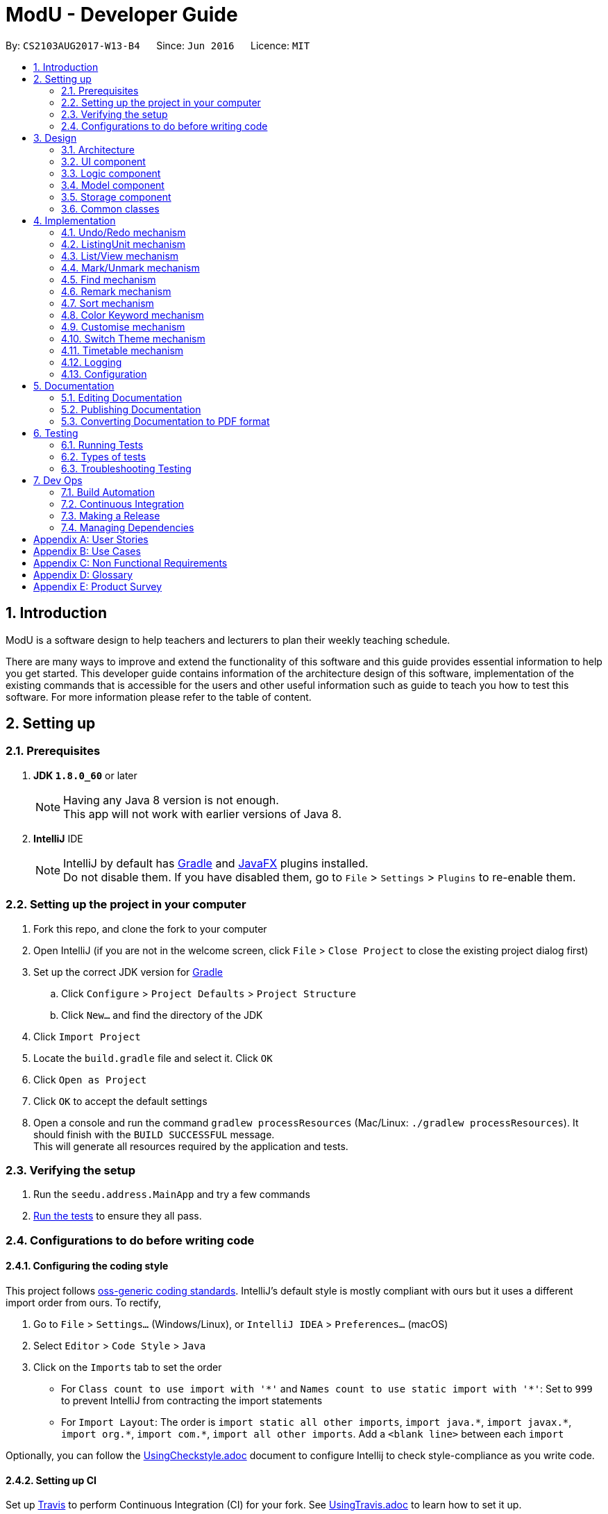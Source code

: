 = ModU - Developer Guide
:toc:
:toc-title:
:toc-placement: preamble
:sectnums:
:imagesDir: images
:stylesDir: stylesheets
ifdef::env-github[]
:tip-caption: :bulb:
:note-caption: :information_source:
endif::[]
ifdef::env-github,env-browser[:outfilesuffix: .adoc]
:repoURL: https://github.com/se-edu/addressbook-level4/tree/master

By: `CS2103AUG2017-W13-B4`      Since: `Jun 2016`      Licence: `MIT`

== Introduction
ModU is a software design to help teachers and lecturers to plan their weekly teaching schedule. +

There are many ways to improve and extend the functionality of this software and this guide provides essential information to help you get started.
This developer guide contains information of the architecture design of this software, implementation of the existing commands that is accessible for the
users and other useful information such as guide to teach you how to test this software. For more information please refer
to the table of content.

== Setting up

=== Prerequisites

. *JDK `1.8.0_60`* or later
+
[NOTE]
Having any Java 8 version is not enough. +
This app will not work with earlier versions of Java 8.
+

. *IntelliJ* IDE
+
[NOTE]
IntelliJ by default has link:#gradle[Gradle] and link:#javaFX[JavaFX] plugins installed. +
Do not disable them. If you have disabled them, go to `File` > `Settings` > `Plugins` to re-enable them.


=== Setting up the project in your computer

. Fork this repo, and clone the fork to your computer
. Open IntelliJ (if you are not in the welcome screen, click `File` > `Close Project` to close the existing project dialog first)
. Set up the correct JDK version for link:#gradle[Gradle]
.. Click `Configure` > `Project Defaults` > `Project Structure`
.. Click `New...` and find the directory of the JDK
. Click `Import Project`
. Locate the `build.gradle` file and select it. Click `OK`
. Click `Open as Project`
. Click `OK` to accept the default settings
. Open a console and run the command `gradlew processResources` (Mac/Linux: `./gradlew processResources`). It should finish with the `BUILD SUCCESSFUL` message. +
This will generate all resources required by the application and tests.

=== Verifying the setup

. Run the `seedu.address.MainApp` and try a few commands
. link:#testing[Run the tests] to ensure they all pass.

=== Configurations to do before writing code

==== Configuring the coding style

This project follows https://github.com/oss-generic/process/blob/master/docs/CodingStandards.md[oss-generic coding standards]. IntelliJ's default style is mostly compliant with ours but it uses a different import order from ours. To rectify,

. Go to `File` > `Settings...` (Windows/Linux), or `IntelliJ IDEA` > `Preferences...` (macOS)
. Select `Editor` > `Code Style` > `Java`
. Click on the `Imports` tab to set the order

* For `Class count to use import with '\*'` and `Names count to use static import with '*'`: Set to `999` to prevent IntelliJ from contracting the import statements
* For `Import Layout`: The order is `import static all other imports`, `import java.\*`, `import javax.*`, `import org.\*`, `import com.*`, `import all other imports`. Add a `<blank line>` between each `import`

Optionally, you can follow the <<UsingCheckstyle#, UsingCheckstyle.adoc>> document to configure Intellij to check style-compliance as you write code.

==== Setting up CI

Set up link:#travis[Travis] to perform Continuous Integration (CI) for your fork. See <<UsingTravis#, UsingTravis.adoc>> to learn how to set it up.

Optionally, you can set up AppVeyor as a second CI (see <<UsingAppVeyor#, UsingAppVeyor.adoc>>).

[NOTE]
Having both link:#travis[Travis] and AppVeyor ensures your App works on both Unix-based platforms and Windows-based platforms (Travis is Unix-based and AppVeyor is Windows-based)

==== Getting started with coding

When you are ready to start coding,

1. Get some sense of the overall design by reading the link:#architecture[Architecture] section.
2. Take a look at the section link:#suggested-programming-tasks-to-get-started[Suggested Programming Tasks to Get Started].

== Design

=== Architecture

image::Architecture.png[width="600"]
_Figure 2.1.1 : Architecture Diagram_

The *_Architecture Diagram_* given above explains the high-level design of the App. Given below is a quick overview of each component.

[TIP]
The `.pptx` files used to create diagrams in this document can be found in the link:{repoURL}/docs/diagrams/[diagrams] folder. To update a diagram, modify the diagram in the pptx file, select the objects of the diagram, and choose `Save as picture`.

`Main` has only one class called link:{repoURL}/src/main/java/seedu/address/MainApp.java[`MainApp`]. It is responsible for,

* At app launch: Initializes the components in the correct sequence, and connects them up with each other.
* At shut down: Shuts down the components and invokes cleanup method where necessary.

link:#common-classes[*`Commons`*] represents a collection of classes used by multiple other components. Two of those classes play important roles at the architecture level.

* `EventsCenter` : This class (written using https://github.com/google/guava/wiki/EventBusExplained[Google's Event Bus library]) is used by components to communicate with other components using events (i.e. a form of _Event Driven_ design)
* `LogsCenter` : Used by many classes to write log messages to the App's log file.

The rest of the App consists of four components.

* link:#ui-component[*`UI`*] : The link:#ui[UI] of the App.
* link:#logic-component[*`Logic`*] : The command executor.
* link:#model-component[*`Model`*] : Holds the data of the App in-memory.
* link:#storage-component[*`Storage`*] : Reads data from, and writes data to, the hard disk.

Each of the four components

* Defines its _link:#api[API]_ in an `interface` with the same name as the Component.
* Exposes its functionality using a `{Component Name}Manager` class.

For example, the `Logic` component (see the link:#class-diagram[class diagram] given below) defines it's link:#api[API] in the `Logic.java` interface and exposes its functionality using the `LogicManager.java` class.

image::LogicClassDiagram.png[width="800"]
_Figure 2.1.2 : link:#class-diagram[Class Diagram] of the Logic Component_

[discrete]
==== Events-Driven nature of the design

The _link:#sequence-diagram[Sequence Diagram]_ below shows how the components interact for the scenario where the user issues the command `delete 1`.

image::SDforDeletePerson.png[width="800"]
_Figure 2.1.3a : Component interactions for `delete 1` command (part 1)_

[NOTE]
Note how the `Model` simply raises a `AddressBookChangedEvent` when the ModU data are changed, instead of asking the `Storage` to save the updates to the hard disk.

The diagram below shows how the `EventsCenter` reacts to that event, which eventually results in the updates being saved to the hard disk and the status bar of the link:#ui[UI] being updated to reflect the 'Last Updated' time.

image::SDforDeletePersonEventHandling.png[width="800"]
_Figure 2.1.3b : Component interactions for `delete 1` command (part 2)_

[NOTE]
Note how the event is propagated through the `EventsCenter` to the `Storage` and `UI` without `Model` having to be coupled to either of them. This is an example of how this Event Driven approach helps us reduce direct coupling between components.

The sections below give more details of each component.

=== link:#ui[UI] component

image::UiClassDiagram.png[width="800"]
_Figure 2.2.1 : Structure of the link:#ui[UI] Component_

*link:#api[API]* : link:{repoURL}/src/main/java/seedu/address/ui/Ui.java[`Ui.java`]

The link:#ui[UI] consists of a `MainWindow` that is made up of parts e.g.`CommandBox`, `ResultDisplay`, `PersonListPanel`, `StatusBarFooter`, `BrowserPanel` etc. All these, including the `MainWindow`, inherit from the abstract `UiPart` class.

The `link:#ui[UI]` component uses link:#javaFX[JavaFX] link:#ui[UI] framework. The layout of these link:#ui[UI] parts are defined in matching `.fxml` files that are in the `src/main/resources/view` folder. For example, the layout of the link:{repoURL}/src/main/java/seedu/address/ui/MainWindow.java[`MainWindow`] is specified in link:{repoURL}/src/main/resources/view/MainWindow.fxml[`MainWindow.fxml`]

The `link:#ui[UI]` component,

* Executes user commands using the `Logic` component.
* Binds itself to some data in the `Model` so that the link:#ui[UI] can auto-update when data in the `Model` change.
* Responds to events raised from various parts of the App and updates the link:#ui[UI] accordingly.

=== Logic component

image::LogicClassDiagram.png[width="800"]
_Figure 2.3.1 : Structure of the Logic Component_

image::LogicCommandClassDiagram.png[width="800"]
_Figure 2.3.2 : Structure of Commands in the Logic Component. This diagram shows finer details concerning `XYZCommand` and `Command` in Figure 2.3.1_

*link:#api[API]* :
link:{repoURL}/src/main/java/seedu/address/logic/Logic.java[`Logic.java`]

.  `Logic` uses the `AddressBookParser` class to parse the user command.
.  This results in a `Command` object which is executed by the `LogicManager`.
.  The command execution can affect the `Model` (e.g. adding a lesson) and/or raise events.
.  The result of the command execution is encapsulated as a `CommandResult` object which is passed back to the `Ui`.

Given below is the link:#sequence-diagram[Sequence Diagram] for interactions within the `Logic` component for the `execute("delete 1")` link:#api[API] call.

image::DeletePersonSdForLogic.png[width="800"]
_Figure 2.3.1 : Interactions Inside the Logic Component for the `delete 1` Command_

=== Model component

image::ModelClassDiagram.png[width="800"]
_Figure 2.4.1 : Structure of the Model Component_

*link:#api[API]* : link:{repoURL}/src/main/java/seedu/address/model/Model.java[`Model.java`]

The `Model`,

* stores a `UserPref` object that represents the user's preferences.
* stores the ModU data.
* exposes an unmodifiable `ObservableList<ReadOnlyLesson>` that can be 'observed' e.g. the link:#ui[UI] can be bound to this list so that the link:#ui[UI] automatically updates when the data in the list change.
* does not depend on any of the other three components.

=== Storage component

image::StorageClassDiagram.png[width="800"]
_Figure 2.5.1 : Structure of the Storage Component_

*link:#api[API]* : link:{repoURL}/src/main/java/seedu/address/storage/Storage.java[`Storage.java`]

The `Storage` component,

* can save `UserPref` objects in json format and read it back.
* can save the ModU data in xml format and read it back.

=== Common classes

Classes used by multiple components are in the `seedu.addressbook.commons` package.

== Implementation

This section describes some noteworthy details on how certain features are implemented.

// tag::undoredo[]
=== Undo/Redo mechanism

The undo/redo mechanism is facilitated by an `UndoRedoStack`, which resides inside `LogicManager`. It supports undoing and redoing of commands that modifies the state of the ModU (e.g. `add`, `edit`). Such commands will inherit from `UndoableCommand`.

`UndoRedoStack` only deals with `UndoableCommands`. Commands that cannot be undone will inherit from `Command` instead. The following diagram shows the inheritance diagram for commands:

image::LogicCommandClassDiagram.png[width="800"]

As you can see from the diagram, `UndoableCommand` adds an extra layer between the abstract `Command` class and concrete commands that can be undone, such as the `DeleteCommand`. Note that extra tasks need to be done when executing a command in an _undoable_ way, such as saving the state of the ModU before execution. `UndoableCommand` contains the high-level algorithm for those extra tasks while the child classes implements the details of how to execute the specific command. Note that this technique of putting the high-level algorithm in the parent class and lower-level steps of the algorithm in child classes is also known as the https://www.tutorialspoint.com/design_pattern/template_pattern.htm[template pattern].

Commands that are not undoable are implemented this way:
[source,java]
----
public class ListCommand extends Command {
    @Override
    public CommandResult execute() {
        // ... list logic ...
    }
}
----

With the extra layer, the commands that are undoable are implemented this way:
[source,java]
----
public abstract class UndoableCommand extends Command {
    @Override
    public CommandResult execute() {
        // ... undo logic ...

        executeUndoableCommand();
    }
}

public class DeleteCommand extends UndoableCommand {
    @Override
    public CommandResult executeUndoableCommand() {
        // ... delete logic ...
    }
}
----

Suppose that the user has just launched the application. The `UndoRedoStack` will be empty at the beginning. And the panel is listing all modules.

The user executes a new `UndoableCommand`, `delete 5`, to delete all lessons associate with 5th Module in the ModU. The current state of the ModU is saved before the `delete 5` command executes. The `delete 5` command will then be pushed onto the `undoStack` (the current state is saved together with the command).

image::UndoRedoStartingStackDiagram.png[width="800"]

As the user continues to use the program, more commands are added into the `undoStack`. For example, the user may execute `add m/CS2103T ...` to add a new lesson.

image::UndoRedoNewCommand1StackDiagram.png[width="800"]

[NOTE]
If a command fails its execution, it will not be pushed to the `UndoRedoStack` at all.

The user now decides that adding the lesson was a mistake, and decides to undo that action using `undo`.

We will pop the most recent command out of the `undoStack`, and check if the command is redoable now, we say a command is redoable if the listing panel has not been changed(For example, user type `list location`, then current listing element changed to location from module, or user types in `find MA1101`, then only a selected set of Module is listed.), since command like `delete 5` has different meaning when listing by module and location, redo the command is no longer allowed. However, if the listing element has not been changed, we will push it back to the `redoStack`. We will restore the ModU to the state before the `add` command executed.

image::UndoRedoExecuteUndoStackDiagram.png[width="800"]

[NOTE]
If the `undoStack` is empty, then there are no other commands left to be undone, and an `Exception` will be thrown when popping the `undoStack`.

The following link:#sequence-diagram[sequence diagram] shows how the undo operation works:

image::UndoRedoSequenceDiagram.png[width="800"]

The redo does the exact opposite (pops from `redoStack`, push to `undoStack`, and restores the ModU to the state after the command is executed).

[NOTE]
If the `redoStack` is empty, then there are no other commands left to be redone, and an `Exception` will be thrown when popping the `redoStack`.

The user now decides to execute a new command, `clear`. As before, `clear` will be pushed into the `undoStack`. This time the `redoStack` is no longer empty. It will be purged as it no longer make sense to redo the `add m/MA1101R` command (this is the behavior that most modern desktop applications follow).

image::UndoRedoNewCommand2StackDiagram.png[width="800"]

Commands that are not undoable are not added into the `undoStack`. For example, `list`, which inherits from `Command` rather than `UndoableCommand`, will not be added after execution:

image::UndoRedoNewCommand3StackDiagram.png[width="800"]

Suppose now user wants to view all lessons of Module Code CS2103, thus user types command `view 1`(Suppose the index of Module CS2103 is 1), command `view` will result in listing element changed from `Module` to `Lesson`. Then the `undoStack` is cleared. Because User can only undo if the listing element type has not been switched.

image::UndoRedoNewCommand4StackDiagram.png[width="800"]

The following link:#activity-diagram[activity diagram] summarize what happens inside the `UndoRedoStack` when a user executes a new command:

image::UndoRedoActivityDiagram.png[width="200"]

==== Design Considerations

**Aspect:** Implementation of `UndoableCommand` +
**Alternative 1 (current choice):** Add a new abstract method `executeUndoableCommand()` +
**Pros:** We will not lose any undone/redone functionality as it is now part of the default behaviour. Classes that deal with `Command` do not have to know that `executeUndoableCommand()` exist. +
**Cons:** Hard for new developers to understand the template pattern. +
**Alternative 2:** Just override `execute()` +
**Pros:** Does not involve the template pattern, easier for new developers to understand. +
**Cons:** Classes that inherit from `UndoableCommand` must remember to call `super.execute()`, or lose the ability to undo/redo.

---

**Aspect:** How undo & redo executes +
**Alternative 1 (current choice):** Saves the entire ModU. +
**Pros:** Easy to implement. +
**Cons:** May have performance issues in terms of memory usage. +
**Alternative 2:** Individual command knows how to undo/redo by itself. +
**Pros:** Will use less memory (e.g. for `delete`, just save the lesson being deleted). +
**Cons:** We must ensure that the implementation of each individual command are correct.

---

**Aspect:** Type of commands that can be undone/redone +
**Alternative 1 (current choice):** Only include commands that modifies the ModU (`add`, `clear`, `edit`). +
**Pros:** We only revert changes that are hard to change back (the view can easily be re-modified as no data are lost). +
**Cons:** User might think that undo also applies when the list is modified (undoing filtering for example), only to realize that it does not do that, after executing `undo`. +
**Alternative 2:** Include all commands. +
**Pros:** Might be more intuitive for the user. +
**Cons:** User have no way of skipping such commands if he or she just want to reset the state of the ModU and not the view. +
**Additional Info:** See our discussion  https://github.com/se-edu/addressbook-level4/issues/390#issuecomment-298936672[here].

---

**Aspect:** Data structure to support the undo/redo commands +
**Alternative 1 (current choice):** Use separate stack for undo and redo +
**Pros:** Easy to understand for new Computer Science student undergraduates to understand, who are likely to be the new incoming developers of our project. +
**Cons:** Logic is duplicated twice. For example, when a new command is executed, we must remember to update both `HistoryManager` and `UndoRedoStack`. +
**Alternative 2:** Use `HistoryManager` for undo/redo +
**Pros:** We do not need to maintain a separate stack, and just reuse what is already in the codebase. +
**Cons:** Requires dealing with commands that have already been undone: We must remember to skip these commands. Violates Single Responsibility Principle and Separation of Concerns as `HistoryManager` now needs to do two different things. +
// end::undoredo[]

// tag::ListingUnit[]
=== ListingUnit mechanism

`ListingUnit` is a enumeration class which has enumeration type `LESSON`, `MODULE` and `LOCATION`. It records the current listing element type of the lesson list panel. It has static method `getCurrentListingUnit` and `setCurrentListingUnit`. By which we can conveniently record the current listing type and get the current listing type at any time.
It is implemented in this way:
----

public enum ListingUnit {
    MODULE, LOCATION, LESSON;

    private static ListingUnit currentListingUnit = MODULE;
    private static Predicate currentPredicate;

    //...
}
----
When `list` command is used. The variable `currentListingUnit` will be set accordingly(either `LOCATION` or `MODULE`) in order for future reference of other operation.
Similarly, when `view` command is used, the variable `currentListingUnit` will be set to `LESSON`.

It facilitates the implementation of many parts of `logic component`. Such as `EditCommandParser`, `ViewCommand`, `DeleteCommand` etc.
For example, edit command will need to know the current listing type in order to parse the arguments accordingly, the execution of delete command will need to know the current listing type in order to decide either delete a lesson specified by the index or a collection of lessons specified by the attribute.

`ListingUnit` also records the current predicate used in `filteredLessonList`, it has static method `setCurrentPredicate` and `getCurrentPredicate`.
Whenever the predicate is changed, the variable `currentPredicate` will be updated accordingly.

The recorded predicate is mainly used to facilitate the implementation of `redo` command. As we discussed above about `redo` command. We are not allowing redo the previous command in a different context. Since many of the commands are Index-based, it will have different effects to execute the command again with a different listing.
As a result, when implement the redo mechanism, we can obtain the `currentPredicate` and compare it with the predicate memoried by the command and only push it into the `redostack` if the predicate is the same.

==== Design Considerations

**Aspect:** Implementation of `ListingUnit` +
**Alternative 1 (current choice):**  Construct a enumeration class `ListingUnit` and record current listing type and predicates. +
**Pros:** It makes the implementation of many other features easier. +
**Cons:** In testing, `ListingUnit` class carry data from one test to another even when we want each test to be independent of the others. +
**Alternative 2 (previous choice):** Use a variable in model manager to keep record of currentListingUnit +
**Pros:** No need for extra enumeration class. +
**Cons:** In order to access the variable in other components, the variable must be declared static. But we cannot define static abstract method in interface.
// end::ListingUnit[]

// tag::list/view[]
=== List/View mechanism
The list and view mechanisms are similar and both are facilitated by `ListingUnit` and `Predicate`.
When user list by different attributes, the static variable `currentListingUnit` will be reset to either `MODULE` or `LOCATION`.
When user view by index, the the static variable `currentListingUnit` will be set to `LESSON`.

[NOTE]
The default listing is to list all modules. When list by attribute, for example, `list location`, the currentListingUnit will be set to `location` and show a list of all locations.

For different listing type, we always use the same lessonList but set different `Predicate` to it.
`UniqueModuleCodePredicate` and `UniqueLocationPredicate` are used to facilitate the implementation of list.
For example, when user types in `list module`, a `UniqueModulePredicate` will be used to filter the lessonList and UI will hide all other irrelevant information of the lesson and results in showing a list of all Modules.

The following link:#sequence-diagram[sequence diagram] shows how the list command works:

image::ListCommandSequenceDiagram.jpg[width="900"]

The following link:#activity-diagram[activity diagram] summarize what happens when an user execute list command.

image::ListCommandActivityDiagram.png[width="900"]

`FixedCodePredicate` and `FixedLocationPredicate` are used to facilitate the implementation of `view` command.
According to current listing type, which we can obtain from `ListingUnit`, we create either a `FixedCodePredicate` or a `FixedLocationPredicate` to filter the lesson list and set `currentListingUnit` to be `Lesson`.

The following link:#sequence-diagram[sequence diagram] shows how the view command works:

image::ViewCommandSequenceDiagram.jpg[width="900"]

The following link:#activity-diagram[activity diagram] summarize what happens when an user execute view command.

image::ViewCommandActivityDiagram.png[width="900"]

==== Design Considerations

**Aspect:** Implementation of `List` and `View` +
**Alternative 1 (current choice):**  set different predicates to the `filteredList` and hide irrelevant information in the panel. +
**Pros:** Easy to understand and do not use extra space to store different kinds of lists(For example, location list). +
**Cons:** Overhead of setting predicates repeatedly. +
**Alternative 2 (previous choice):** Store lesson list, unique module list and unique location list separately. and switch to different panel list and view command is called. +
**Pros:** More well-organized structure. +
**Cons:** Much harder to implement and overhead of switching to different panels instead of using one.

// end::list/view[]

// tag::mark/unmark[]
=== Mark/Unmark mechanism

The mark mechanism is facilitated by an extra attribute `isMarked` of `Lesson` class. `isMarked` is a boolean attribute which indicates if the given lesson is in the marked list.

When user `mark` a lesson. The `isMarked` attribute of the specified lesson will be set to `true`.
When user `unmark` a lesson, the `isMarked` attribute of the specified lesson will be set to `false`.

When a new lesson is added. By default it is not in the marked list thus the `isMarked` filed will be set to false.

The following link:#sequence-diagram[sequence diagram] shows how the mark command works:

image::MarkCommandSequenceDiagram.jpg[width="900"]

You can see a list of all marked lesson by command `list marked`.

[NOTE]
Each lesson is only allowed to be added into the `marked list` once, thus any further `mark` attempt will cause an exception being thrown.

==== Design Considerations

**Aspect:** Implementation of mark/unmark. +
**Alternative 1 (current choice):**  Create an extra attribute `isMarked` for each lesson to record if the lesson is in the `marked list`.
**Pros:** Easy to implement `list marked` since we are always using predicates to update the lesson list showing. +
**Cons:** Need to filter out marked lessons every time. +
**Alternative 2 (previous choice):** Store an extra marked lesson list. +
**Pros:** We do not need to filter out the marked lessons each time. +
**Cons:** Inefficient storage, many lessons might be stored multiple times.

// end::mark/remark[]

// tag::find[]
=== Find mechanism

The find mechanism is facilitated by predicates. Whenever find command is executed, in `FindCommandParser` will turn the paramater into a string list which will pass to the `FindCommand`.
In `FindCommand` different find predicate will be called depends on what the current `ListingUnit` is and will update the predicate of `filteredList` with one of these three predicates.
`LocationContainsKeywordPredicate` which find the lessons with name that contains the keywords, `ModuleContainsKeywordPredicate` which find lesson with module code that contains the keyword and
, `MarkedLessonContainsKeywordPredicate` which find the marked lessons with name that contains the keywords and
finally `LessonContainsKeywordPredicate` which find lessons with any information they have that contains the keywords.

[NOTE]
`LocationContainsKeywordPredicate` will be used when the current `ListingUnit` is `LOCATION`. +
`ModuleContainsKeywordPredicate` will be used when the current `ListingUnit` is `MODULE`. +
`MarkedLessonContainsKeywordPredicate` will be used when the current `ListingUnit` is `LESSON` and `currentViewingPredicate` is `marked`.
`LessonContainsKeywordPredicate` will be used when the current `ListingUnit` is `LESSON`.

The following link:#sequence-diagram[sequence diagram] shows how the find operation works:

image::FindCommandSeqDiagram.png[width="900"]

The redo does the exact opposite (pops from `redoStack`, push to `undoStack`, and restores the address book to the state after the command is executed).

The following link:#activity-diagram[activity diagram] summarize what happens when an user execute find command.

image::FindCommandActivityDiagram.png[width="900"]

==== Design Considerations

**Aspect:** Implementation of `FindCommand` +
**Alternative 1 (current choice):** Find module/lesson/location base on the current `ListingUnit`. +
**Pros:** Make more sense to implement this way as in ModU as user do not always view all lessons in `LessonListPanel`.
It will not make sense for the user to find something that is not currently in `LessonListPanel`. +
**Cons:** More work need to be done as implementing `FindCommand` this way would need to create multiple `Predicates` for different type of `ListCommand` attributes. +
**Alternative 2:** Find lesson based on the full list regardless which previous `ListCommand` attribute. +
**Pros:** Less work. +
**Cons:** Make no sense for user as the `FindCommand` will return something that is irrelevant for the user.
 For example, the `LessonListingPanel` shows a list of modules and the user want to search for module "CS1010", the `FindCommand`
 will return a list of "CS1010" lessons instead of the module the user is trying to look for. +

// end::find[]

// tag::remark[]
===  Remark mechanism

The remark mechanism is facilitated by `UniqueRemarkList`. Each time we add or delete a remark, the UniqueRemarkList is updated and changes are saved into storage.
A filtered list is used to show remarks related to a specified module when a module is selected.

[NOTE]
Only module can be remarked, therefore user can use remark if and only if current listing element is module.
Both adding a remark and deleting a remark used an index while the meaning of the index is different.
The index in `remark INDEX CONTENT` is the index of the module in the module list we want to add remark to.
While the index in `delete -d INDEX` is the index of the remark we want to delete.

The following link:#sequence-diagram[sequence diagram] summarize what happens when an user execute remark command.

image::RemarkCommandSequenceDiagram.jpg[width="900"]

The following link:#activity-diagram[activity diagram] summarize what happens when an user execute remark command.

image::RemarkCommandActivityDiagram.png[width="900"]

==== Design Considerations

**Aspect:** Implementation of RemarkCommand +
**Alternative 1 (current choice):** use a `uniqueRemarkList` similar to `uniqueLessonList`. +
**Pros:** Store all remarks as a single list thus it is easy to manage.
**Cons:** Need to filter out a selected set of remarks when user select a specific module.
// end::remark[]

// tag::sort[]
=== Sort mechanism

The sort mechanism is facilitated by link:#event-bus[`Event Bus`]. Whenever sort command is executed, in `SortCommand` it will raise a `SortListRequestEvent` via `EventCenter` which there is an listerner in `PersonListPanel` which will conduct the sorting list according to the attribute type of `list` command which was executed previously.

[NOTE]
If the previous attribute type of `list` command is location, the list will be sorted by person's address lexicographically, such sorting will also be applied for attribute email and phone. If there is no attribute in the execution of previous `list` command, the list will be sorted by person's name lexicographically by default.

The following link:#sequence-diagram[sequence diagram] shows how the sort operation works:

image::SortCommandSeqDiagram.png[width="900"]

The redo does the exact opposite (pops from `redoStack`, push to `undoStack`, and restores the address book to the state after the command is executed).

The following link:#activity-diagram[activity diagram] summarize what happens when an user execute sort command.

image::sortCommandactivitydiagram.png[width="900"]

==== Design Considerations

**Aspect:** Implementation of `SortCommand` +
**Alternative 1 (current choice):** Sort the actual `internalList` in `UniqueLessonList`. +
**Pros:** Easier for new developer to understand the operation of SortCommand execution as it is more intuitive. Prevent conflicting with other command execution which use the `internalList`. +
**Cons:** More work as need to create different level of abstraction in model for a single method. +
**Alternative 2:** Sort list by calling event to sort the current Observable<ReadOnlyLesson> lesson list on `LessonListPanel`. +
**Pros:** This implementation requires lesser work compare to alternative 1. +
**Cons:** Could be counter intuitive for new developer who is looking at the code for the first time as normally developers would relate such execution in the `Model` component of this product. In additional, this will make the `internalList` to be different with the `list` users see on the `LessonListPanel` which sill make other command operate to not operate properly. +

---

**Aspect:** How sort executes +
**Alternative 1 (current choice):** Sort exiting list base on the attribute type of previous `List` command called. +
**Pros:** Make more sense as if address attribute was provided as parameter for previous `List` command, the existing list before sort been execute will only shown a list addresses. +
**Cons:** Need to find out with attribute type was given as parameter for previous `List` command and sort accordingly which amount to more work. +
**Alternative 2:** Despite the previous `List` attribute type and return a list with all the details from all attributes and sorted by name. +
**Pros:** Less work. +
**Cons:** `Sort` command will not go hand in hand with `List` command.
// end::sort[]

// tag::colorKeyword[]
=== Color Keyword mechanism

The color keyword mechanism is facilitated by link:#event-bus[`Event Bus`]. Whenever color keyword command is executed, in `ColorKeywordCommand` it will raise a `ColorKeywordEvent` via `EventCenter` which there is an listener in `CommandBox` which will enable/disable the highlighting of command keyword feature according to the parameter which was passed in by the user.

[NOTE]
The default setting for this feature is set as disable.

The following link:#sequence-diagram[sequence diagram] shows how the color keyword command operation works:

image::ColorKeywordCommandSeqDiagram.png[width="900"]

The following link:#sequence-diagram[activity diagram] summarize what happens when an user execute color keyword command.

image::ColorKeywordActivityDiagram.png[width="900"]

The following diagram shows what happens in the `configBorderColor` method in detail:

image::configBorderColor.png[width="900"]

==== Design Considerations

**Aspect:** Implementation of `ColorKeywordCommand` +
**Alternative 1 (current choice):**  Update boolean variable "isEnable" in the command box by calling event to set the status of this variable. +
**Pros:** Since only command box will be updated, using event center will maintain a good data encapsulation. +
**Cons:** Hard for new developers to understand the event center mechanism. +
**Alternative 1 (current choice):** Declare a global boolean variable +
**Pros:** Easier for new developer to design +
**Cons:** This method breaks encapsulation and fails to follow standard java code style.
// end::colorKeyword[]

// tag::customise[]
=== Customise mechanism

The customise mechanism is facilitated by both the link:#event-bus[`Event Bus`] and an enumeration class `FontSizeUnit`. Currently, `CustomiseCommand` only supports changing the font size of the application. Each time `CustomiseCommand` is executed, it will raise a `ChangedFontSizeEvent` via `EventCenter` according to the user specified parameter as well as update the `currentFontSizeUnit`.

[NOTE]
The `FontSizeUnit` enumeration is to set a global static variable `currentFontSizeUnit` so that `PersonCard` is able to follow the current font size whenever it is called.

The following link:#sequence-diagram[sequence diagram] shows how the customise command operation works:

image::CustomiseCommandSeqDiagram.png[width="900"]

The following link:#sequence-diagram[activity diagram] summarize what happens when a user execute customise command.

image::CustomiseCommandActivityDiagram.png[width="900"]

==== Design Considerations

**Aspect:** Implementation of `CustomiseCommand` +
**Alternative 1 (current choice):** Update static variable `currentFontSizeUnit` to the corresponding `FontSizeUnit` and use `EventBus` to inform `UI` the change of `fontSizeUnit`.
**Pros:** One global variable that records current `fontSizeUnit`. +
**Cons:** Hard for new developers to understand the event center mechanism. +
**Alternative 2 (previous choice):** Use a variable in model manager to keep record of `currentFontSizeUnit` +
**Pros:** No need for extra enumeration class and easier for new developers to design. +
**Cons:** In order to get it in other components, the variable must be declared static. But we cannot define static abstract method in interface. It also does not follow Java's standard coding style.
// end::customise[]

// tag::swt[]
=== Switch Theme mechanism

The switch theme mechanism is facilitated by both the link:#event-bus[`Event Bus`] and an enumeration class `ThemeUnit`. Currently, `SwitchThemeCommand` only supports toggling between light (default) and dark theme. Each time `SwitchThemeCommand` is executed, it will raise a `SwitchThemeRequestEvent` via `EventCenter`and update the `currentThemeUnit`.

[NOTE]
The `ThemeUnit` enumeration is to set a global static variable `currentThemeUnit` so that `MainWindow` is able to obtain the current theme whenever it is called.

The following link:#sequence-diagram[sequence diagram] shows how the switch theme command operation works:

image::SwitchThemeSeqDiagram.png[width="900"]

The following link:#sequence-diagram[activity diagram] summarize what happens when a user execute switch theme command.

image::SwitchThemeCommandActivityDiagram.png[width="900"]

==== Design Considerations

**Aspect:** Implementation of `SwitchThemeCommand` +
**Alternative 1 (current choice):** Update static variable `currentThemeUnit` to the corresponding `ThemeUnit` and use `EventBus` to inform `UI` the change of `ThemeUnit`.
**Pros:** One global variable that records current `ThemeUnit`. +
**Cons:** Hard for new developers to understand the event center mechanism. +
**Alternative 2 (previous choice):** Use a variable in model manager to keep record of `currentThemeUnit` +
**Pros:** No need for extra enumeration class and easier for new developers to design. +
**Cons:** In order to get it in other components, the variable must be declared static. But we cannot define static abstract method in interface. It also does not follow Java's standard coding style.
// end::swt[]


// tag::timetable[]
=== Timetable mechanism

`Timetable` is an enhance of the UI. The role of the timetable view is to display a timetable of all the lessons listed in the display panel. +

`Timetable` mechanism is facilitated by the `GridPane` properties in javafx. +
The first row of timetable view is the header for time slot. The range is from 0800 to 2000. +
The generation of timetable column header is implemented this way:
[source,java]
----
 public void generateTimeslotHeader() {
        // ... generate column header for time slots ...//
    }
----

The first col of timetable view is the header for weekday. The range is from Monday to Friday.
The generation of timetable row header is implemented this way:
[source,java]
----
    public void generateWeekDay() {
       // ... generate row header for weekday ...//
    }
----
+

When the `view` command is used, a number of lessons will be displayed on the display panel. The `handleViewedLessonEvent()` will then generate the timetable view and set it as visible. +

The generation of timetable data is implemented this way:
[source,java]
----
public void generateTimeTableData() {
        // ... initGridData() ...//
        // ... generate grid data for grid view ...//
    }
----

The generation of timetable view is implemented this way:
[source,java]
----
public void generateTimeTableGrid() {

        // ... generateTimeTableData(); ...//
        // ... generateTimeslotHeader(); ...//
       // ... generateWeekDay();  ...//
       // ... generate timetable view  ...//
    }
----
==== Design considerations

**Aspect:** Implementation of Timetable. +
**Alternative1 (current choice): ** Using code to create timetable view. +
**Pros:** It is more flexible to change the style or the text of the label. +
**Cons:** Since everything is written in code, you can not visualise the layout until you run the code. +
**Alternative2:** Using Scene Builder to create timetable view +
**Pros:** It is easier to visualise the layout +
**Cons:** There are many limitations such as unable to add time slot to span 2 columns. +

// end::timetable[]

=== Logging

We are using `java.util.logging` package for logging. The `LogsCenter` class is used to manage the logging levels and logging destinations.

* The logging level can be controlled using the `logLevel` setting in the configuration file (See link:#configuration[Configuration])
* The `Logger` for a class can be obtained using `LogsCenter.getLogger(Class)` which will log messages according to the specified logging level
* Currently log messages are output through: `Console` and to a `.log` file.

*Logging Levels*

* `SEVERE` : Critical problem detected which may possibly cause the termination of the application
* `WARNING` : Can continue, but with caution
* `INFO` : Information showing the noteworthy actions by the App
* `FINE` : Details that is not usually noteworthy but may be useful in debugging e.g. print the actual list instead of just its size

=== Configuration

Certain properties of the application can be controlled (e.g App name, logging level) through the configuration file (default: `config.json`).

== Documentation

We use asciidoc for writing documentation.

[NOTE]
We chose asciidoc over Markdown because asciidoc, although a bit more complex than Markdown, provides more flexibility in formatting.

=== Editing Documentation

See <<UsingGradle#rendering-asciidoc-files, UsingGradle.adoc>> to learn how to render `.adoc` files locally to preview the end result of your edits.
Alternatively, you can download the AsciiDoc plugin for IntelliJ, which allows you to preview the changes you have made to your `.adoc` files in real-time.

=== Publishing Documentation

See <<UsingTravis#deploying-github-pages, UsingTravis.adoc>> to learn how to deploy GitHub Pages using link:#travis[Travis].

=== Converting Documentation to PDF format

We use https://www.google.com/chrome/browser/desktop/[Google Chrome] for converting documentation to PDF format, as Chrome's PDF engine preserves hyperlinks used in webpages.

Here are the steps to convert the project documentation files to PDF format.

.  Follow the instructions in <<UsingGradle#rendering-asciidoc-files, UsingGradle.adoc>> to convert the AsciiDoc files in the `docs/` directory to HTML format.
.  Go to your generated HTML files in the `build/docs` folder, right click on them and select `Open with` -> `Google Chrome`.
.  Within Chrome, click on the `Print` option in Chrome's menu.
.  Set the destination to `Save as PDF`, then click `Save` to save a copy of the file in PDF format. For best results, use the settings indicated in the screenshot below.

image::chrome_save_as_pdf.png[width="300"]
_Figure 5.6.1 : Saving documentation as PDF files in Chrome_

== Testing

=== Running Tests

There are three ways to run tests.

[TIP]
The most reliable way to run tests is the 3rd one. The first two methods might fail some link:#gui[GUI] tests due to platform/resolution-specific idiosyncrasies.

*Method 1: Using IntelliJ JUnit test runner*

* To run all tests, right-click on the `src/test/java` folder and choose `Run 'All Tests'`
* To run a subset of tests, you can right-click on a test package, test class, or a test and choose `Run 'ABC'`

*Method 2: Using link:#gradle[Gradle]*

* Open a console and run the command `gradlew clean allTests` (Mac/Linux: `./gradlew clean allTests`)

[NOTE]
See <<UsingGradle#, UsingGradle.adoc>> for more info on how to run tests using link:#gradle[Gradle].

*Method 3: Using link:#gradle[Gradle] (headless)*

Thanks to the https://github.com/TestFX/TestFX[TestFX] library we use, our link:#gui[GUI] tests can be run in the _headless_ mode. In the headless mode, GUI tests do not show up on the screen. That means the developer can do other things on the Computer while the tests are running.

To run tests in headless mode, open a console and run the command `gradlew clean headless allTests` (Mac/Linux: `./gradlew clean headless allTests`)

=== Types of tests

We have two types of tests:

.  *link:#gui[GUI] Tests* - These are tests involving the link:#gui[GUI]. They include,
.. _System Tests_ that test the entire App by simulating user actions on the link:#gui[GUI]. These are in the `systemtests` package.
.. _Unit tests_ that test the individual components. These are in `seedu.address.ui` package.
.  *Non-link:#gui[GUI] Tests* - These are tests not involving the link:#gui[GUI]. They include,
..  _Unit tests_ targeting the lowest level methods/classes. +
e.g. `seedu.address.commons.StringUtilTest`
..  _Integration tests_ that are checking the integration of multiple code units (those code units are assumed to be working). +
e.g. `seedu.address.storage.StorageManagerTest`
..  Hybrids of unit and integration tests. These test are checking multiple code units as well as how the are connected together. +
e.g. `seedu.address.logic.LogicManagerTest`


=== Troubleshooting Testing
**Problem: `HelpWindowTest` fails with a `NullPointerException`.**

* Reason: One of its dependencies, `UserGuide.html` in `src/main/resources/docs` is missing.
* Solution: Execute link:#gradle[Gradle] task `processResources`.

== Dev Ops

=== Build Automation

See <<UsingGradle#, UsingGradle.adoc>> to learn how to use link:#gradle[Gradle] for build automation.

=== Continuous Integration

We use https://travis-ci.org/[Travis CI] and https://www.appveyor.com/[AppVeyor] to perform _Continuous Integration_ on our projects. See <<UsingTravis#, UsingTravis.adoc>> and <<UsingAppVeyor#, UsingAppVeyor.adoc>> for more details.

=== Making a Release

Here are the steps to create a new release.

.  Update the version number in link:{repoURL}/src/main/java/seedu/address/MainApp.java[`MainApp.java`].
.  Generate a JAR file <<UsingGradle#creating-the-jar-file, using Gradle>>.
.  Tag the repo with the version number. e.g. `v0.1`
.  https://help.github.com/articles/creating-releases/[Create a new release using GitHub] and upload the JAR file you created.

=== Managing Dependencies

A project often depends on third-party libraries. For example, ModU depends on the http://wiki.fasterxml.com/JacksonHome[Jackson library] for XML parsing. Managing these _dependencies_ can be automated using link:#gradle[Gradle]. For example, link:#gradle[Gradle] can download the dependencies automatically, which is better than these alternatives. +
a. Include those libraries in the repo (this bloats the repo size) +
b. Require developers to download those libraries manually (this creates extra work for developers)

[appendix]
== User Stories

Priorities: High (must have) - `* * \*`, Medium (nice to have) - `* \*`, Low (unlikely to have) - `*`

[width="59%",cols="22%,<23%,<25%,<30%",options="header",]
|=======================================================================
|Priority |As a ... |I want to ... |So that I can...
|`* * *` |admin |add new module into the system |I can allow the teachers and students to access this new module

|`* * *` |admin |add new teachers into the system |I can allow new teachers to access the software

|`* * *` |admin |list the existing modules |I can view how many and what module do i have in the system

|`* * *` |admin |update the detail of the existing module |I can make changes to the module without having to delete the module and recreate it

|`* * *` |admin |delete teachers from the system |I can take away the access right of the teachers who are no longer working for the school

|`* * *` |admin |update the detail of the teachers |I can make changes of the detail of the teachers without having to delete and recreate them

|`* * *` |admin |view the commands/function i can use in this software |I no need to memorise the function in this software and can review them conviencely whenever i want

|`* * *` |admin |add new location |I can update the list of location in the system whenever a new location is constructed

|`* *` |admin |find a particular lecturer |I no need to search manually in the list of teachers

|`* *` |admin |generate comprehensive reports of the current semester detail |I can save time from making this report myself

|`* *` |admin |view the history of commands |so I no need to go through the list to know what I have added so far

|`* * *` |student |check location and time slot of different modules |I can make my study plan

|`* * *` |student |view all modules that are available next semester |I plan what module I would like to take next semester

|`* * *` |teacher |add new timeslot in timetable |I can plan my teaching schedule

|`* * *` |teacher |delete an existing module in a particular time slot |I can make changes to the time slot

|`* * *` |teacher |delete an existing module in a particular location |I can make changes to the time slot

|`* * *` |teacher |update an existing module time slot |I can change the current time slot to an updated one

|`* * *` |teacher |update an existing module location |I can change the current location to an updated one

|`* * *` |teacher |list all the locations |I know all the locations I can choose from

|`* * *` |teacher |view the help file  |I know all the available functions

|`* * *` |teacher |view available slots at a specified location |I can determine if i can schedule my lecture there

|`* * *` |teacher |login with my username/password |I can secure the information in my account

|`* * *` |teacher |register with username/password |I can gain access to the personalised timetable

|`* *` |teacher |undo the previous command |I can revert to the previous state

|`* *` |teacher |redo the previously undo-ed command |I can revert to the previous state

|`* *` |teacher |show history of commands |I know what my previous commands were

|`* *` |teacher |back up my file |I can retrieve back data

|`* *` |teacher/student |export the timetable to various files (pdf, excel, png, jpeg) |I can print the timetable

|`* *` |teacher/student |report bugs to developers | developer can solve the bug and improve the product

|`* *` |teacher/student |bookmark a particular module |I can have easy access to the particular module

|`* * *` |new user |see usage instructions |refer to instructions when I forget how to use the App

|`* * *` |user |delete a lesson |remove entries that I no longer need

|`* * *` |user |find a lecturer by name |locate details of lecturers without having to go through the entire list

|`* *` |user |hide link:#private-contact-detail[private contact details] by default |minimize chance of someone else seeing them by accident

|`*` |user with many lessons in the ModU |sort lessons by code |locate a lesson easily

|=======================================================================

[appendix]
== Use Cases

(For all use cases below, the *System* is the `ModU` and the *Actor* is the `user`, unless specified otherwise)

[discrete]
=== Use case: Add module to time slot

*MSS*

1. User requests to add module time slot.
2. ModU adds module shows “successfully added” message.
+
Use case ends.

*Extensions*

[none]
* 1a. User enter wrong command format.
+
[none]
** 1a1. ModU shows an error message.
+
Use case ends.

* 2a. The module code, class type, time-slot or location is not available.
+
[none]
** 2a1. ModU shows an error message.
+
Use case ends.

[discrete]
=== Use case: Update module in a particular time slot

*MSS*

1. User requests to list modules.
2. ModU shows a list of modules.
3. User requests to update a specific module in the list.
4. ModU updates the module.
+
Use case ends.

*Extensions*

[none]
* 2a. The list is empty.
+
Use case ends.

* 3a. The module code, class type, time-slot or location is not available.
+
[none]
** 3a1. ModU shows an error message.
+
Use case ends.

[discrete]
=== Use case: Delete module by module/time slot/location

*MSS*

1. User requests to list module by module/time slot/location.
2. ModU shows a list of module/time slot/location.
3. User requests to delete a specific item (module/time slot/location) on the list.
4. ModU deletes the item.
+
Use case ends.

*Extensions*

[none]
* 2a. The list is empty.
+
Use case ends.

* 3a. The given index is invalid.
+
[none]
** 3a1. ModU shows an error message.
+
Use case resumes at step 3.

{More to be added}

[discrete]
=== Use case: Redo command

*MSS*

1.  User requests redo the previously command.
2.  ModU redo previous command.
+
Use case ends.

*Extensions*

[none]
* 2a. Unable to find previous command.
+
Use case ends.

[discrete]
=== Use case: Undo command

*MSS*

1.  User requests to undo previous command.
2.  ModU undo previous command.
+
Use case ends.

*Extensions*

[none]
* 2a. Unable to find previous command.
+
Use case ends.

[discrete]
=== Use case: History

*MSS*

1.  User requests to list history of commands.
2.  ModU shows a list of history of commands.
+
Use case ends.

*Extensions*

[none]
* 2a. The list is empty.
+
Use case ends.

[discrete]
=== Use case: Help

*MSS*

1.  User requests show help guide.
2.  ModU shows help guide.
+
Use case ends.

[discrete]
=== Use case: list

*MSS*

1.  User requests to list all modules time-slots.
2.  ModU shows all modules time-slots.
+
Use case ends.

*Extensions*

[none]
* 2a. The list is empty.
+
Use case ends.

[discrete]
=== Use case: list [tag-name(module / location)]

*MSS*

1. User requests to list by tag-name.
2. ModU shows a list of information by tag-name.
3. User requests to view specific information of tag-name.
+
Use case ends.

*Extensions*

[none]
* 2a. The list is empty.
+
Use case ends.

* 3a. The given index is invalid.
+
[none]
** 3a1. ModU shows an error message.
+
Use case resumes at step 2.

[discrete]
=== Use case: login [userAccount]

*MSS*

1. User requests to login with a User Account.
2. ModU asks user to key in password.
3. User key in password.
4. ModU checks the password and show successful message.
+
Use case ends.

*Extensions*

* 4a. The account is not registered.
+
[none]
** 4a1. ModU shows an error message.
+
Use case ends.

[appendix]
== Non Functional Requirements

   Environment requirement(s):
       .  Should work on any link:#mainstream-os[mainstream OS] as long as it has Java `1.8.0_60` or higher installed.
       .  Minimum 512 MB of RAM memory
       .  Server should have minimum 5 GB of storage size
       .  Compatible with both 32-bits and 64-bits systems

   Capacity
       .  Should be able to hold up to 10000 lessons without a noticeable sluggishness in performance for typical usage.

   Constraint(s)
       .  The system should be backward compatible with data produced by earlier version of the system
       .  The total project cost should not exceed $10,000
       .  A user with above average typing speed for regular English text (i.e. not code, not system admin commands) should be able to accomplish most of the tasks faster using commands than using the mouse.

   Performance requirement(s):
       .  The application should be respond to 1000 people within 2 seconds
       .  Time to restart after failure should not be more than 5 seconds
       .  Screen refresh time should be less than 1 second

   Quality requirement(s):
       .  The system should be usable by a novice who has never used an online timetable planner

   Process requirement(s)
       .  The project is expected to adhere a schedule that delivers an enhancement every week before tutorial.

   Privacy:
       .  Admin have higher access than lecturer as they have to manage the system

   Notes about project scope:
       .  The product is not required to allow users to chat and message with each other

   Portability:
       .  Can be compiled and run in different operating systems and processors

   Security:
       .  The application must preserve the availability, integrity and confidentiality of data

   Reliability:
       .  Data created in the system will be retained for 2 years
       .  System must have less than 1 hour downtime per 3 months (e.g. to update/maintain the system)


[appendix]
== Glossary

[[mainstream-os]]
Mainstream OS

....
Windows, Linux, Unix, OS-X
....

[[private-contact-detail]]
Private contact detail

....
A contact detail that is not meant to be shared with others
....

[[api]]
API

....
An application program interface (API) is code that allows two software programs to communicate with each other. The API defines the correct way for a developer to write a program that requests services from an operating system (OS) or other application. APIs are implemented by function calls composed of verbs and nouns. The required syntax is described in the documentation of the application being called.
....

[[javaFX]]
JavaFX

....
JavaFX is a software platform for creating and delivering desktop applications, as well as rich internet applications (RIAs) that can run across a wide variety of devices. JavaFX is intended to replace Swing as the standard GUI library for Java SE, but both will be included for the foreseeable future.
....

[[gradle]]
Gradle

....
Gradle is a flexible general purpose build tool
....

[[travis]]
Travis

....
Travis CI is a hosted, distributed continuous integration service used to build and test projects hosted at GitHub. Travis CI automatically detects when a commit has been made and pushed to a GitHub repository that is using Travis CI, and each time this happens, it will try to build the project and run tests. This includes commits to all branches, not just to the master branch.
....

[[gui]]
GUI

....
A graphical user interface (GUI) is a human-computer interface (i.e., a way for humans to interact with computers) that uses windows, icons and menus and which can be manipulated by a mouse (and often to a limited extent by a keyboard as well).
....

[[ui]]
UI

....
The user interface (UI), in the industrial design field of human–computer interaction, is the space where interactions between humans and machines occur.
....

[[activity-diagram]]
Activity diagram

....
Activity diagram is basically a flowchart to represent the flow from one activity to another activity.
....

[[class-diagram]]
Class diagram

....
In software engineering, a class diagram in the Unified Modeling Language (UML) is a type of static structure diagram that describes the structure of a system by showing the system's classes, their attributes, operations (or methods), and the relationships among objects.
....

[[sequence-diagram]]
Sequence diagram

....
A sequence diagram is an interaction diagram that shows how objects operate with one another and in what order.
....


[appendix]
== Product Survey

*Product Name*

Author: ...

Pros:

* ...
* ...

Cons:

* ...
* ...
